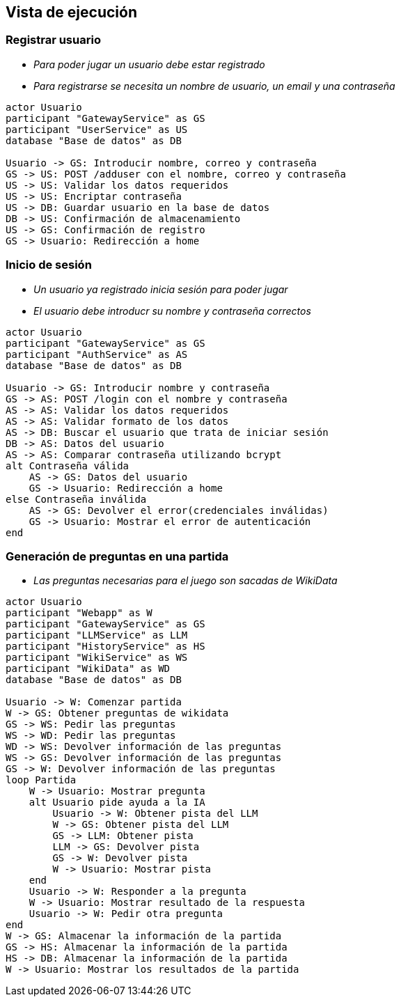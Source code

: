 ifndef::imagesdir[:imagesdir: ../images]

[[section-runtime-view]]
== Vista de ejecución

=== Registrar usuario



* _Para poder jugar un usuario debe estar registrado_
* _Para registrarse se necesita un nombre de usuario, un email y una contraseña_

[plantuml,"User registration diagram",png]
----

actor Usuario
participant "GatewayService" as GS
participant "UserService" as US
database "Base de datos" as DB

Usuario -> GS: Introducir nombre, correo y contraseña
GS -> US: POST /adduser con el nombre, correo y contraseña
US -> US: Validar los datos requeridos
US -> US: Encriptar contraseña
US -> DB: Guardar usuario en la base de datos
DB -> US: Confirmación de almacenamiento
US -> GS: Confirmación de registro
GS -> Usuario: Redirección a home

----

=== Inicio de sesión

* _Un usuario ya registrado inicia sesión para poder jugar_
* _El usuario debe introducr su nombre y contraseña correctos_

[plantuml,"Log in diagram",png]
----

actor Usuario
participant "GatewayService" as GS
participant "AuthService" as AS
database "Base de datos" as DB

Usuario -> GS: Introducir nombre y contraseña
GS -> AS: POST /login con el nombre y contraseña
AS -> AS: Validar los datos requeridos
AS -> AS: Validar formato de los datos
AS -> DB: Buscar el usuario que trata de iniciar sesión
DB -> AS: Datos del usuario
AS -> AS: Comparar contraseña utilizando bcrypt
alt Contraseña válida
    AS -> GS: Datos del usuario
    GS -> Usuario: Redirección a home
else Contraseña inválida
    AS -> GS: Devolver el error(credenciales inválidas)
    GS -> Usuario: Mostrar el error de autenticación
end

----

=== Generación de preguntas en una partida

* _Las preguntas necesarias para el juego son sacadas de WikiData_

[plantuml,"Play diagram",png]
----

actor Usuario
participant "Webapp" as W
participant "GatewayService" as GS
participant "LLMService" as LLM
participant "HistoryService" as HS
participant "WikiService" as WS
participant "WikiData" as WD
database "Base de datos" as DB

Usuario -> W: Comenzar partida
W -> GS: Obtener preguntas de wikidata
GS -> WS: Pedir las preguntas
WS -> WD: Pedir las preguntas
WD -> WS: Devolver información de las preguntas
WS -> GS: Devolver información de las preguntas
GS -> W: Devolver información de las preguntas
loop Partida
    W -> Usuario: Mostrar pregunta
    alt Usuario pide ayuda a la IA
        Usuario -> W: Obtener pista del LLM
        W -> GS: Obtener pista del LLM
        GS -> LLM: Obtener pista
        LLM -> GS: Devolver pista
        GS -> W: Devolver pista
        W -> Usuario: Mostrar pista
    end
    Usuario -> W: Responder a la pregunta
    W -> Usuario: Mostrar resultado de la respuesta
    Usuario -> W: Pedir otra pregunta
end
W -> GS: Almacenar la información de la partida
GS -> HS: Almacenar la información de la partida
HS -> DB: Almacenar la información de la partida
W -> Usuario: Mostrar los resultados de la partida

----
